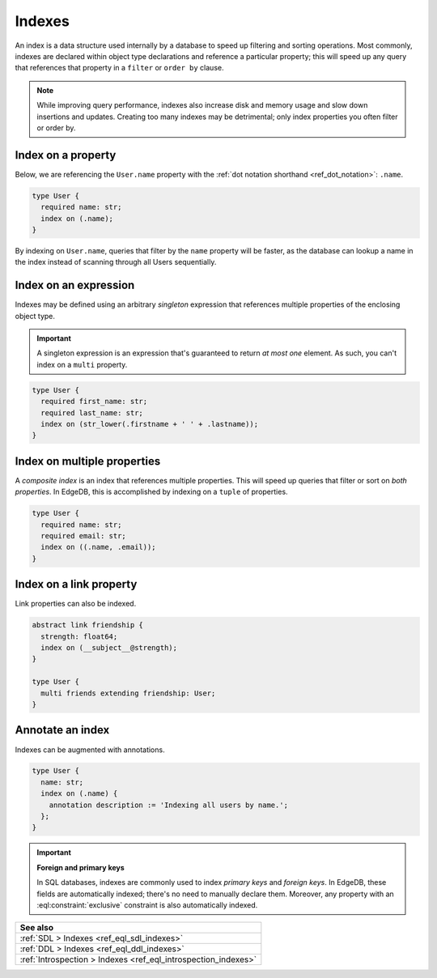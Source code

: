 .. _ref_datamodel_indexes:

=======
Indexes
=======

An index is a data structure used internally by a database to speed up
filtering and sorting operations. Most commonly, indexes are declared within
object type declarations and reference a particular property; this will speed
up any query that references that property in a ``filter`` or ``order by``
clause.

.. note::

  While improving query performance, indexes also increase disk and memory
  usage and slow down insertions and updates. Creating too many indexes may be
  detrimental; only index properties you often filter or order by.

Index on a property
-------------------

Below, we are referencing the ``User.name`` property with the :ref:`dot
notation shorthand <ref_dot_notation>`: ``.name``.

.. code-block:: sdl
  :version-lt: 3.0

  type User {
    required property name -> str;
    index on (.name);
  }


.. code-block:: sdl

  type User {
    required name: str;
    index on (.name);
  }

By indexing on ``User.name``, queries that filter by the ``name`` property will
be faster, as the database can lookup a name in the index instead of scanning
through all Users sequentially.

Index on an expression
----------------------

Indexes may be defined using an arbitrary *singleton* expression that
references multiple properties of the enclosing object type.

.. important::

  A singleton expression is an expression that's guaranteed to return *at most
  one* element. As such, you can't index on a ``multi`` property.

.. code-block:: sdl
  :version-lt: 3.0

  type User {
    required property first_name -> str;
    required property last_name -> str;
    index on (str_lower(.firstname + ' ' + .lastname));
  }


.. code-block:: sdl

  type User {
    required first_name: str;
    required last_name: str;
    index on (str_lower(.firstname + ' ' + .lastname));
  }

Index on multiple properties
----------------------------

A *composite index* is an index that references multiple properties. This will
speed up queries that filter or sort on *both properties*. In EdgeDB, this is
accomplished by indexing on a ``tuple`` of properties.

.. code-block:: sdl
  :version-lt: 3.0

  type User {
    required property name -> str;
    required property email -> str;
    index on ((.name, .email));
  }


.. code-block:: sdl

  type User {
    required name: str;
    required email: str;
    index on ((.name, .email));
  }

Index on a link property
------------------------

Link properties can also be indexed.

.. code-block:: sdl
  :version-lt: 3.0

  abstract link friendship {
    property strength -> float64;
    index on (__subject__@strength);
  }

  type User {
    multi link friends extending friendship -> User;
  }


.. code-block:: sdl

  abstract link friendship {
    strength: float64;
    index on (__subject__@strength);
  }

  type User {
    multi friends extending friendship: User;
  }

Annotate an index
-----------------

Indexes can be augmented with annotations.

.. code-block:: sdl
  :version-lt: 3.0

  type User {
    property name -> str;
    index on (.name) {
      annotation description := 'Indexing all users by name.';
    };
  }


.. code-block:: sdl

  type User {
    name: str;
    index on (.name) {
      annotation description := 'Indexing all users by name.';
    };
  }

.. important::

  **Foreign and primary keys**

  In SQL databases, indexes are commonly used to index *primary keys* and
  *foreign keys*. In EdgeDB, these fields are automatically indexed; there's no
  need to manually declare them. Moreover, any property with an
  :eql:constraint:`exclusive` constraint is also automatically indexed.


.. list-table::
  :class: seealso

  * - **See also**
  * - :ref:`SDL > Indexes <ref_eql_sdl_indexes>`
  * - :ref:`DDL > Indexes <ref_eql_ddl_indexes>`
  * - :ref:`Introspection > Indexes <ref_eql_introspection_indexes>`
